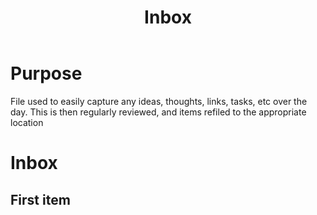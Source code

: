 #+TITLE: Inbox

* Purpose

File used to easily capture any ideas, thoughts, links, tasks, etc over the day.  This is then regularly reviewed, and items refiled to the appropriate location

* Inbox
** First item
